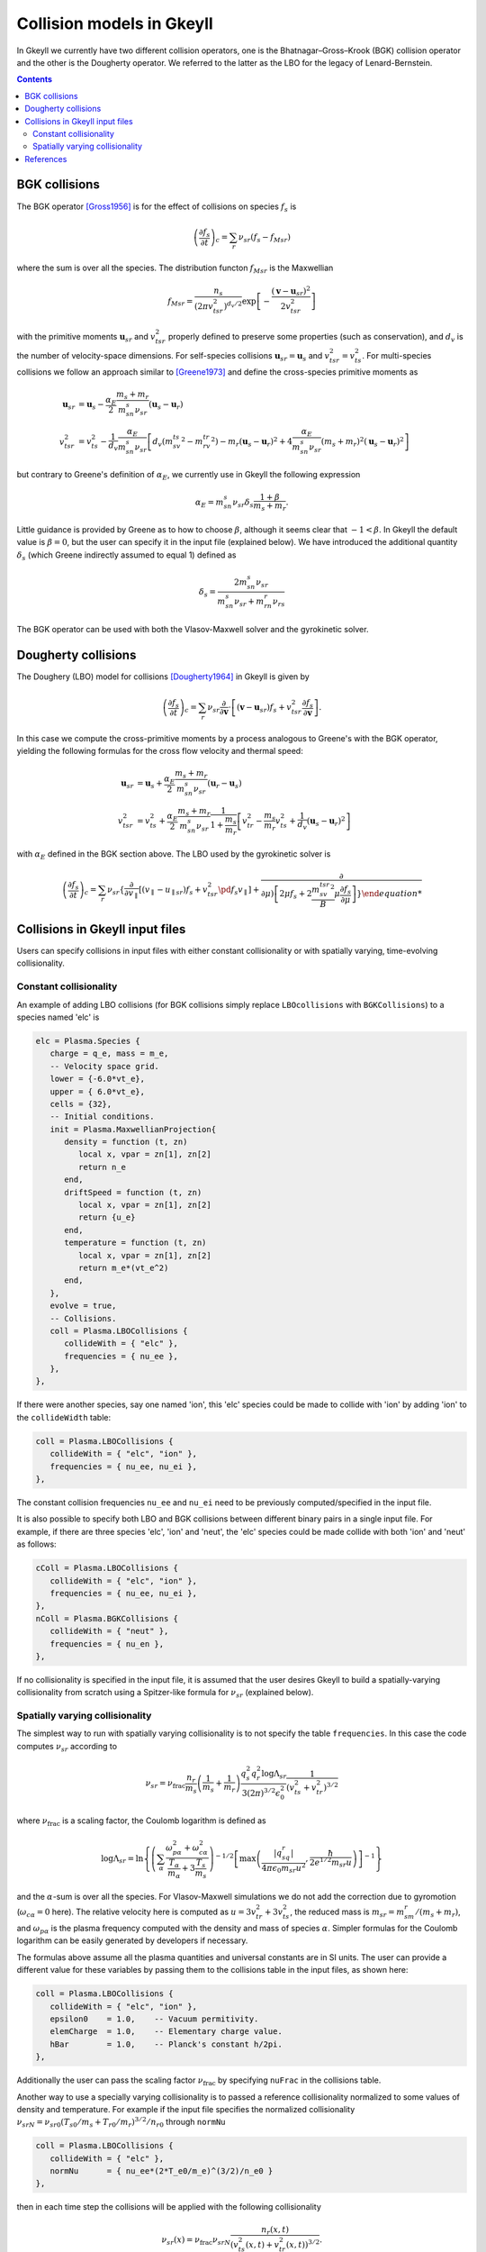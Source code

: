 .. _dev_collisionmodels:

Collision models in Gkeyll
++++++++++++++++++++++++++

In Gkeyll we currently have two different collision operators, one
is the Bhatnagar–Gross–Krook (BGK) collision operator and the other
is the Dougherty operator. We referred to the latter as the LBO for
the legacy of Lenard-Bernstein.

.. contents::

BGK collisions
--------------

The BGK operator [Gross1956]_ is for the effect of collisions on
species :math:`f_s` is

.. math::

  \left(\frac{\partial f_s}{\partial t}\right)_c = \sum_r\nu_{sr}
  \left(f_s - f_{Msr}\right)

where the sum is over all the species. The distribution functon
:math:`f_{Msr}` is the Maxwellian

.. math::

  f_{Msr} = \frac{n_s}{\left(2\pi v_{tsr}^2\right)^{d_v/2}}
  \exp\left[-\frac{\left(\mathbf{v}-\mathbf{u}_{sr}\right)^2}{2v_{tsr}^2}\right] 

with the primitive moments :math:`\mathbf{u}_{sr}` and :math:`v_{tsr}^2`
properly defined to preserve some properties (such as conservation),
and :math:`d_v` is the number of velocity-space dimensions.
For self-species collisions :math:`\mathbf{u}_{sr}=\mathbf{u}_s` and
:math:`v_{tsr}^2=v_{ts}^2`. For multi-species collisions we follow
an approach similar to [Greene1973]_ and define the cross-species
primitive moments as

.. math::

  \mathbf{u}_{sr} &= \mathbf{u}_s - \frac{\alpha_{E}}{2}
  \frac{m_s+m_r}{m_sn_{s}\nu_{sr}}\left(\mathbf{u}_s-\mathbf{u}_r\right) \\
  v_{tsr}^2 &= v_{ts}^2 - \frac{1}{d_v}\frac{\alpha_E}{m_sn_{s}\nu_{sr}}
  \left[d_v\left(m_sv_{ts}^2-m_rv_{tr}^2\right)-m_r\left(\mathbf{u}_s-\mathbf{u}_r\right)^2
  +4\frac{\alpha_E}{m_sn_{s}\nu_{sr}}\left(m_s+m_r\right)^2\left(\mathbf{u}_s-\mathbf{u}_r\right)^2\right]

but contrary to Greene's definition of :math:`\alpha_E`, we currently
use in Gkeyll the following expression

.. math::

  \alpha_E = m_sn_{s}\nu_{sr}\delta_s\frac{1+\beta}{m_s+m_r}.

Little guidance is provided by Greene as to how to choose :math:`\beta`,
although it seems clear that :math:`-1<\beta`. In Gkeyll the default
value is :math:`\beta=0`, but the user can specify it in the input file
(explained below). We have introduced the additional quantity :math:`\delta_s`
(which Greene indirectly assumed to equal 1) defined as

.. math::

  \delta_s = \frac{2m_sn_s\nu_{sr}}{m_sn_s\nu_{sr}+m_rn_r\nu_{rs}}

The BGK operator can be used with both the Vlasov-Maxwell solver and
the gyrokinetic solver.

Dougherty collisions
--------------------

The Doughery (LBO) model for collisions [Dougherty1964]_ in Gkeyll is given by

.. math::

  \left(\frac{\partial f_s}{\partial t}\right)_c = \sum_r\nu_{sr}
  \frac{\partial}{\partial\mathbf{v}}\cdot\left[\left(\mathbf{v}-\mathbf{u}_{sr}\right)f_s
  +v_{tsr}^2\frac{\partial f_s}{\partial\mathbf{v}}\right].
 
In this case we compute the cross-primitive moments by a process analogous
to Greene's with the BGK operator, yielding the following formulas for the
cross flow velocity and thermal speed:

.. math::

  \mathbf{u}_{sr} &= \mathbf{u}_s + \frac{\alpha_{E}}{2}
  \frac{m_s+m_r}{m_sn_{s}\nu_{sr}}\left(\mathbf{u}_r-\mathbf{u}_s\right) \\
  v_{tsr}^2 &= v_{ts}^2+\frac{\alpha_{E}}{2}\frac{m_s+m_r}{m_sn_{s}\nu_{sr}}
  \frac{1}{1+\frac{m_s}{m_r}}\left[v_{tr}^2-\frac{m_s}{m_r}v_{ts}^2
  +\frac{1}{d_v}\left(\mathbf{u}_s-\mathbf{u}_r\right)^2\right]

with :math:`\alpha_E` defined in the BGK section above. The LBO used by
the gyrokinetic solver is

.. math::

  \left(\frac{\partial f_s}{\partial t}\right)_c = \sum_r\nu_{sr}\left\lbrace
  \frac{\partial}{\partial v_{\parallel}}\left[\left(v_\parallel-u_{\parallel sr}\right)f_s
  +v_{tsr}^2\pd{f_s}{v_\parallel}\right]+\frac{\partial}{\partial\mu\right)
  \left[2\mu f_s+2\frac{m_sv_{tsr}^2}{B}\mu\frac{\partial f_s}{\partial\mu}\right]\right\rbrace
  

Collisions in Gkeyll input files
--------------------------------

Users can specify collisions in input files with either constant collisionality
or with spatially varying, time-evolving collisionality.

Constant collisionality
```````````````````````

An example of adding
LBO collisions (for BGK collisions simply replace ``LBOcollisions`` with
``BGKCollisions``) to a species named 'elc' is

.. code-block:: lua

  elc = Plasma.Species {
     charge = q_e, mass = m_e,
     -- Velocity space grid.
     lower = {-6.0*vt_e},
     upper = { 6.0*vt_e},
     cells = {32},
     -- Initial conditions.
     init = Plasma.MaxwellianProjection{
        density = function (t, zn)
           local x, vpar = zn[1], zn[2]
           return n_e
        end,
        driftSpeed = function (t, zn)
           local x, vpar = zn[1], zn[2]
           return {u_e}
        end,
        temperature = function (t, zn)
           local x, vpar = zn[1], zn[2]
           return m_e*(vt_e^2)
        end,
     },
     evolve = true,
     -- Collisions.
     coll = Plasma.LBOCollisions {
        collideWith = { "elc" },
        frequencies = { nu_ee },
     },
  },

If there were another species, say one named 'ion', this 'elc' species could
be made to collide with 'ion' by adding 'ion' to the ``collideWidth``
table:

.. code-block:: lua

  coll = Plasma.LBOCollisions {
     collideWith = { "elc", "ion" },
     frequencies = { nu_ee, nu_ei },
  },

The constant collision frequencies ``nu_ee`` and ``nu_ei`` need to be previously
computed/specified in the input file.

It is also possible to specify both LBO and BGK collisions between different
binary pairs in a single input file. For example, if there are three species
'elc', 'ion' and 'neut', the 'elc' species could be made collide with both
'ion' and 'neut' as follows:

.. code-block:: lua

  cColl = Plasma.LBOCollisions {
     collideWith = { "elc", "ion" },
     frequencies = { nu_ee, nu_ei },
  },
  nColl = Plasma.BGKCollisions {
     collideWith = { "neut" },
     frequencies = { nu_en },
  },

If no collisionality is specified in the input file, it is assumed that the user
desires Gkeyll to build a spatially-varying collisionality from scratch using
a Spitzer-like formula for :math:`\nu_{sr}` (explained below).

Spatially varying collisionality
````````````````````````````````

The simplest way to run with spatially varying collisionality is to not specify
the table ``frequencies``. In this case the code computes :math:`\nu_{sr}`
according to

.. math::

  \nu_{sr} = \nu_{\mathrm{frac}}\frac{n_r}{m_s}\left(\frac{1}{m_s}+\frac{1}{m_r}\right)
  \frac{q_s^2q_r^2\log\Lambda_{sr}}{3(2\pi)^{3/2}\epsilon_0^2}
  \frac{1}{\left(v_{ts}^2+v_{tr}^2\right)^{3/2}}

where :math:`\nu_{\mathrm{frac}}` is a scaling factor, the Coulomb logarithm is
defined as

.. math::

  \log\Lambda_{sr} = \ln\left\lbrace\left(\sum_\alpha\frac{\omega_{p\alpha}^2+\omega_{c\alpha}^2}
  {\frac{T_\alpha}{m_\alpha}+3\frac{T_s}{m_s}}\right)^{-1/2}
  \left[\max\left(\frac{|q_sq_r|}{4\pi\epsilon_0m_{sr}u^2},\frac{\hbar}{2e^{1/2}m_{sr}u}\right)\right]^{-1}\right\rbrace

and the :math:`\alpha`-sum is over all the species. For Vlasov-Maxwell simulations
we do not add the correction due to gyromotion (:math:`\omega_{c\alpha}=0` here). 
The relative velocity here is computed as :math:`u=3v_{tr}^2+3v_{ts}^2`, the
reduced mass is :math:`m_{sr} = m_sm_r/\left(m_s+m_r\right)`, and :math:`\omega_{p\alpha}`
is the plasma frequency computed with the density and mass of species :math:`\alpha`.
Simpler formulas for the Coulomb logarithm can be easily generated by developers if necessary.

The formulas above assume all the plasma quantities and universal constants are in
SI units. The user can provide a different value for these variables by passing them
to the collisions table in the input files, as shown here:

.. code-block:: lua

  coll = Plasma.LBOCollisions {
     collideWith = { "elc", "ion" },
     epsilon0    = 1.0,    -- Vacuum permitivity.
     elemCharge  = 1.0,    -- Elementary charge value.
     hBar        = 1.0,    -- Planck's constant h/2pi.
  },

Additionally the user can pass the scaling factor :math:`\nu_{\mathrm{frac}}` by
specifying ``nuFrac`` in the collisions table.

Another way to use a specially varying collisionality is to passed a reference
collisionality normalized to some values of density and temperature. For example
if the input file specifies the normalized collisionality
:math:`\nu_{srN}=\nu_{sr0}\left(T_{s0}/m_s+T_{r0}/m_r\right)^{3/2}/n_{r0}` through
``normNu``

.. code-block:: lua

  coll = Plasma.LBOCollisions {
     collideWith = { "elc" },
     normNu      = { nu_ee*(2*T_e0/m_e)^(3/2)/n_e0 }
  },

then in each time step the collisions will be applied with the following collisionality

.. math::

  \nu_{sr}(x) = \nu_{\mathrm{frac}}\nu_{srN} \frac{n_r(x,t)}{\left(v_{ts}^2(x,t)+v_{tr}^2(x,t)\right)^{3/2}}.

Currently these options lead to a spatially varying, cell-wise constant collisionality.
We will be adding support for variation of the collisionality within a cell in the future.



References
----------

.. [Gross1956] Gross, E. P. & Krook, M. (1956) Model for collision precesses
   in gases: small-amplitude oscillations of charged two-component systems.
   *Physical Review*, 102(3), 593–604.

.. [Greene1973] Greene, J. M. (1973). Improved Bhatnagar-Gross-Krook model
   of electron-ion collisions. *Physics of Fluids*, 16(11), 2022–2023.

.. [Dougherty1964] Dougherty, J. P. (1964). Model Fokker-Planck Equation for
   a Plasma and Its Solution. *Physics of Fluids*, 7(11), 1788–1799.
